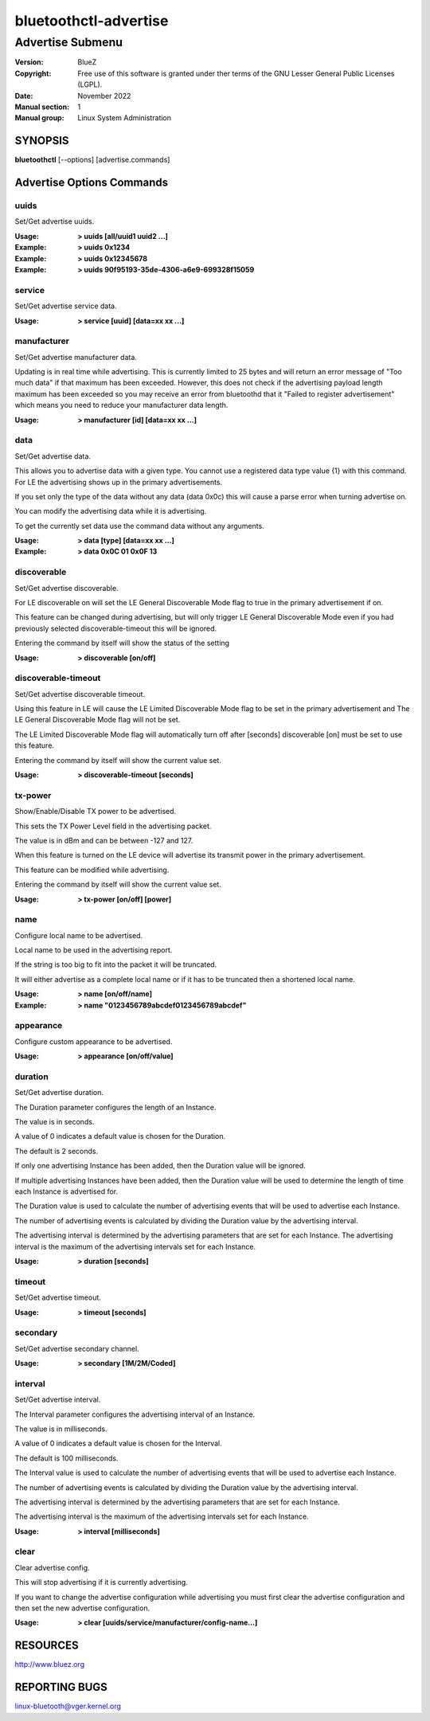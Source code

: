 ======================
bluetoothctl-advertise
======================

-----------------
Advertise Submenu
-----------------

:Version: BlueZ
:Copyright: Free use of this software is granted under ther terms of the GNU
            Lesser General Public Licenses (LGPL).
:Date: November 2022
:Manual section: 1
:Manual group: Linux System Administration

SYNOPSIS
========

**bluetoothctl** [--options] [advertise.commands]

Advertise Options Commands
==========================

uuids
-----

Set/Get advertise uuids.

:Usage: **> uuids [all/uuid1 uuid2 ...]**
:Example: **> uuids 0x1234**
:Example: **> uuids 0x12345678**
:Example: **> uuids 90f95193-35de-4306-a6e9-699328f15059**

service
-------

Set/Get advertise service data.

:Usage: **> service [uuid] [data=xx xx ...]**

manufacturer
------------

Set/Get advertise manufacturer data.

Updating is in real time while advertising. This is currently limited to 25
bytes and will return an error message of "Too much data" if that maximum has
been exceeded. However, this does not check if the advertising payload length
maximum has been exceeded so you  may receive an error from bluetoothd that it
"Failed to register advertisement" which means you need to reduce your
manufacturer data length.

:Usage: **> manufacturer [id] [data=xx xx ...]**

data
----

Set/Get advertise data.

This allows you to advertise data with a given type. You cannot use a registered
data type value {1} with  this command. For LE the advertising shows up in the
primary advertisements.

If you set only the type of the data without any data (data 0x0c) this will
cause a parse error when turning advertise on.

You can modify the advertising data while it is advertising.

To get the currently set data use the command data without any arguments.

:Usage: **> data [type] [data=xx xx ...]**
:Example: **> data 0x0C 01 0x0F 13**

discoverable
------------

Set/Get advertise discoverable.

For LE discoverable on will set the LE General Discoverable Mode flag to true in
the primary advertisement if on.

This feature can be changed during advertising, but will only trigger LE General
Discoverable Mode even if you had previously selected discoverable-timeout this
will be ignored.

Entering the command by itself will show the status of the setting

:Usage: **> discoverable [on/off]**

discoverable-timeout
--------------------

Set/Get advertise discoverable timeout.

Using this feature in LE will cause the LE Limited Discoverable Mode flag to be
set in the primary advertisement and   The LE General Discoverable Mode flag
will not be set.

The LE Limited Discoverable Mode flag will automatically turn off after [seconds]
discoverable [on] must be set to use this feature.

Entering the command by itself will show the current value set.

:Usage: **> discoverable-timeout [seconds]**

tx-power
--------

Show/Enable/Disable TX power to be advertised.

This sets the TX Power Level field in the advertising packet.

The value is in dBm and can be between -127 and 127.

When this feature is turned on the LE device will advertise its transmit power
in the primary advertisement.

This feature can be modified while advertising.

Entering the command by itself will show the current value set.

:Usage: **> tx-power [on/off] [power]**

name
----

Configure local name to be advertised.

Local name to be used in the advertising report.

If the string is too big to fit into the packet it will be truncated.

It will either advertise as a complete local name or if it has to be truncated
then a shortened local name.

:Usage: **> name [on/off/name]**
:Example: **> name "0123456789abcdef0123456789abcdef"**

appearance
----------

Configure custom appearance to be advertised.

:Usage: **> appearance [on/off/value]**

duration
--------

Set/Get advertise duration.

The Duration parameter configures the length of an Instance.

The value is in seconds.

A value of 0 indicates a default value is chosen for the Duration.

The default is 2 seconds.

If only one advertising Instance has been added, then the Duration value will be
ignored.

If multiple advertising Instances have been added, then the Duration value will
be used to determine the length of time each Instance is advertised for.

The Duration value is used to calculate the number of advertising events that
will be used to advertise each Instance.

The number of advertising events is calculated by dividing the Duration value by
the advertising interval.

The advertising interval is determined by the advertising parameters that are
set for each Instance. The advertising interval is the maximum of the
advertising intervals set for each Instance.

:Usage: **> duration [seconds]**

timeout
-------

Set/Get advertise timeout.

:Usage: **> timeout [seconds]**

secondary
---------

Set/Get advertise secondary channel.

:Usage: **> secondary [1M/2M/Coded]**

interval
--------

Set/Get advertise interval.

The Interval parameter configures the advertising interval of an Instance.

The value is in milliseconds.

A value of 0 indicates a default value is chosen for the Interval.

The default is 100 milliseconds.

The Interval value is used to calculate the number of advertising events that
will be used to advertise each Instance.

The number of advertising events is calculated by dividing the Duration value by
the advertising interval.

The advertising interval is determined by the advertising parameters that are
set for each Instance.

The advertising interval is the maximum of the advertising intervals set for
each Instance.

:Usage: **> interval [milliseconds]**

clear
-----

Clear advertise config.

This will stop advertising if it is currently advertising.

If you want to change the advertise configuration while advertising you must
first clear the advertise configuration and then set the new advertise
configuration.

:Usage: **> clear [uuids/service/manufacturer/config-name...]**

RESOURCES
=========

http://www.bluez.org

REPORTING BUGS
==============

linux-bluetooth@vger.kernel.org
